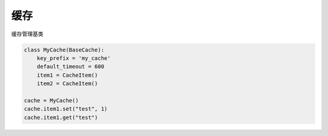 缓存
===================

.. module:: cool.core.cache

.. class:: BaseCache

缓存管理基类

.. code-block:: python

    class MyCache(BaseCache):
        key_prefix = 'my_cache'
        default_timeout = 600
        item1 = CacheItem()
        item2 = CacheItem()

    cache = MyCache()
    cache.item1.set("test", 1)
    cache.item1.get("test")
